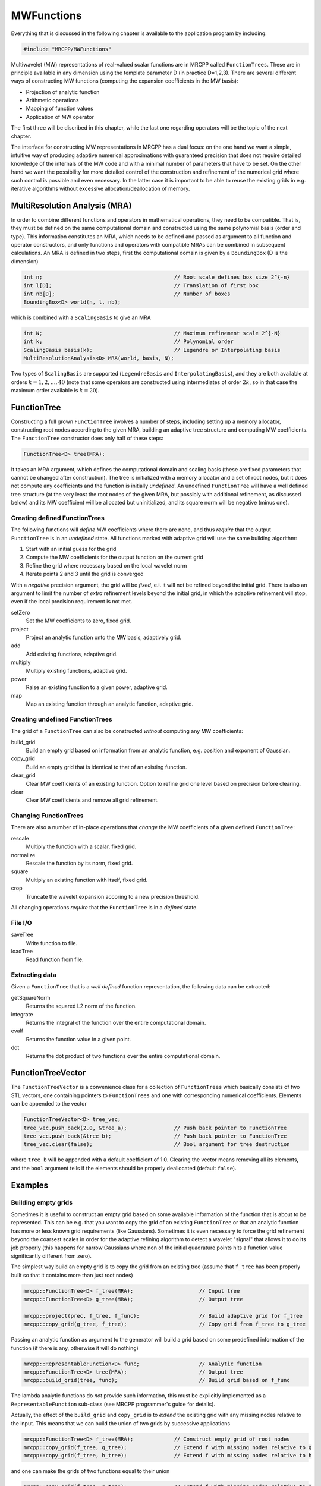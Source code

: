 -----------
MWFunctions
-----------

Everything that is discussed in the following chapter is available to the
application program by including:

.. code-block:: cpp

    #include "MRCPP/MWFunctions"

Multiwavelet (MW) representations of real-valued scalar functions are in MRCPP
called ``FunctionTrees``. These are in principle available in any dimension
using the template parameter D (in practice D=1,2,3). There are several
different ways of constructing MW functions (computing the expansion
coefficients in the MW basis):

* Projection of analytic function
* Arithmetic operations
* Mapping of function values
* Application of MW operator

The first three will be discribed in this chapter, while the last one
regarding operators will be the topic of the next chapter.

The interface for constructing MW representations in MRCPP has a dual focus:
on the one hand we want a simple, intuitive way of producing adaptive numerical
approximations with guaranteed precision that does not require detailed
knowledge of the internals of the MW code and with a minimal number of
parameters that have to be set. On the other hand we want the possibility for
more detailed control of the construction and refinement of the numerical grid
where such control is possible and even necessary. In the latter case it is
important to be able to reuse the existing grids in e.g. iterative algorithms
without excessive allocation/deallocation of memory.


MultiResolution Analysis (MRA)
------------------------------

In order to combine different functions and operators in mathematical
operations, they need to be compatible. That is, they must be defined on the
same computational domain and constructed using the same polynomial basis
(order and type). This information constitutes an MRA, which needs to be
defined and passed as argument to all function and operator constructors,
and only functions and operators with compatible MRAs can be combined in
subsequent calculations. An MRA is defined in two steps, first the
computational domain is given by a ``BoundingBox`` (D is the dimension)

.. code-block:: cpp

    int n;                                          // Root scale defines box size 2^{-n}
    int l[D];                                       // Translation of first box
    int nb[D];                                      // Number of boxes
    BoundingBox<D> world(n, l, nb);

which is combined with a ``ScalingBasis`` to give an MRA

.. code-block:: cpp

    int N;                                          // Maximum refinement scale 2^{-N}
    int k;                                          // Polynomial order
    ScalingBasis basis(k);                          // Legendre or Interpolating basis
    MultiResolutionAnalysis<D> MRA(world, basis, N);

Two types of ``ScalingBasis`` are supported (``LegendreBasis`` and
``InterpolatingBasis``), and they are both available at orders
:math:`k=1,2,\dots,40` (note that some operators are constructed using
intermediates of order :math:`2k`, so in that case the maximum order available
is :math:`k=20`).


FunctionTree
------------

Constructing a full grown ``FunctionTree`` involves a number of steps,
including setting up a memory allocator, constructing root nodes according
to the given MRA, building an adaptive tree structure and computing MW
coefficients. The ``FunctionTree`` constructor does only half of these steps:

.. code-block:: cpp

    FunctionTree<D> tree(MRA);

It takes an MRA argument, which defines the computational domain and scaling
basis (these are fixed parameters that cannot be changed after construction).
The tree is initialized with a memory allocator and a set of root nodes, but
it does not compute any coefficients and the function is initially *undefined*.
An undefined ``FunctionTree`` will have a well defined tree structure (at the
very least the root nodes of the given MRA, but possibly with additional
refinement, as discussed below) and its MW coefficient will be allocated but
uninitialized, and its square norm will be negative (minus one).


Creating defined FunctionTrees
++++++++++++++++++++++++++++++

The following functions will *define* MW coefficients where there are none, and
thus *require* that the output ``FunctionTree`` is in an *undefined* state.
All functions marked with adaptive grid will use the same building algorithm:

1. Start with an initial guess for the grid
2. Compute the MW coefficients for the output function on the current grid
3. Refine the grid where necessary based on the local wavelet norm
4. Iterate points 2 and 3 until the grid is converged

With a *negative* precision argument, the grid will be *fixed*, e.i. it will
not be refined beyond the initial grid. There is also an argument to limit the
number of *extra* refinement levels beyond the initial grid, in which the
adaptive refinement will stop, even if the local precision requirement is not
met.

setZero
  Set the MW coefficients to zero, fixed grid.

project
  Project an analytic function onto the MW basis, adaptively grid.

add
  Add existing functions, adaptive grid.

multiply
  Multiply existing functions, adaptive grid.

power
  Raise an existing function to a given power, adaptive grid.

map
  Map an existing function through an analytic function, adaptive grid.


Creating undefined FunctionTrees
++++++++++++++++++++++++++++++++

The grid of a ``FunctionTree`` can also be constructed *without* computing any
MW coefficients:

build_grid
  Build an empty grid based on information from an analytic function, e.g.
  position and exponent of Gaussian.

copy_grid
  Build an empty grid that is identical to that of an existing function.

clear_grid
  Clear MW coefficients of an existing function. Option to refine grid
  one level based on precision before clearing.

clear
  Clear MW coefficients and remove all grid refinement.


Changing FunctionTrees
++++++++++++++++++++++

There are also a number of in-place operations that *change* the MW
coefficients of a given defined ``FunctionTree``:

rescale
  Multiply the function with a scalar, fixed grid.

normalize
  Rescale the function by its norm, fixed grid.

square
  Multiply an existing function with itself, fixed grid.

crop
  Truncate the wavelet expansion accoring to a new precision threshold.


All changing operations *require* that the ``FunctionTree`` is in a
*defined* state.


File I/O
++++++++

saveTree
  Write function to file.

loadTree
  Read function from file.


Extracting data
+++++++++++++++

Given a ``FunctionTree`` that is a *well defined* function representation, the
following data can be extracted:

getSquareNorm
  Returns the squared L2 norm of the function.

integrate
  Returns the integral of the function over the entire computational domain.

evalf
  Returns the function value in a given point.

dot
  Returns the dot product of two functions over the entire computational domain.


FunctionTreeVector
------------------

The ``FunctionTreeVector`` is a convenience class for a collection of
``FunctionTrees`` which basically consists of two STL vectors, one containing
pointers to ``FunctionTrees`` and one with corresponding numerical coefficients.
Elements can be appended to the vector

.. code-block:: cpp
    
    FunctionTreeVector<D> tree_vec;
    tree_vec.push_back(2.0, &tree_a);               // Push back pointer to FunctionTree
    tree_vec.push_back(&tree_b);                    // Push back pointer to FunctionTree
    tree_vec.clear(false);                          // Bool argument for tree destruction

where ``tree_b`` will be appended with a default coefficient of 1.0. Clearing
the vector means removing all its elements, and the ``bool`` argument tells if
the elements should be properly deallocated (default ``false``).


Examples
--------

Building empty grids
++++++++++++++++++++

Sometimes it is useful to construct an empty grid based on some available
information of the function that is about to be represented. This can be e.g.
that you want to copy the grid of an existing ``FunctionTree`` or that an
analytic function has more or less known grid requirements (like Gaussians).
Sometimes it is even necessary to force the grid refinement beyond the coarsest
scales in order for the adaptive refining algorithm to detect a wavelet
"signal" that allows it to do its job properly (this happens for narrow
Gaussians where non of the initial quadrature points hits a function value
significantly different from zero).

The simplest way build an empty grid is to copy the grid from an existing
tree (assume that ``f_tree`` has been properly built so that it contains more
than just root nodes)

.. code-block:: cpp

    mrcpp::FunctionTree<D> f_tree(MRA);                     // Input tree
    mrcpp::FunctionTree<D> g_tree(MRA);                     // Output tree

    mrcpp::project(prec, f_tree, f_func);                   // Build adaptive grid for f_tree
    mrcpp::copy_grid(g_tree, f_tree);                       // Copy grid from f_tree to g_tree

Passing an analytic function as argument to the generator will build a grid
based on some predefined information of the function (if there is any,
otherwise it will do nothing)

.. code-block:: cpp

    mrcpp::RepresentableFunction<D> func;                   // Analytic function
    mrcpp::FunctionTree<D> tree(MRA);                       // Output tree
    mrcpp::build_grid(tree, func);                          // Build grid based on f_func

The lambda analytic functions do `not` provide such information, this must be
explicitly implemented as a ``RepresentableFunction`` sub-class (see MRCPP
programmer's guide for details).

Actually, the effect of the ``build_grid`` and ``copy_grid`` is to *extend* the
existing grid with any missing nodes relative to the input. This means that we
can build the union of two grids by successive applications

.. code-block:: cpp

    mrcpp::FunctionTree<D> f_tree(MRA);             // Construct empty grid of root nodes
    mrcpp::copy_grid(f_tree, g_tree);               // Extend f with missing nodes relative to g
    mrcpp::copy_grid(f_tree, h_tree);               // Extend f with missing nodes relative to h

and one can make the grids of two functions equal to their union

.. code-block:: cpp

    mrcpp::copy_grid(f_tree, g_tree);               // Extend f with missing nodes relative to g
    mrcpp::copy_grid(g_tree, f_tree);               // Extend g with missing nodes relative to f

The union grid of several trees can be constructed in one go using a
``FunctionTreeVector``

.. code-block:: cpp

    mrcpp::FunctionTreeVector<D> inp_vec;
    inp_vec.push_back(tree_1);
    inp_vec.push_back(tree_2);
    inp_vec.push_back(tree_3);

    mrcpp::FunctionTree<D> f_tree(MRA);
    mrcpp::copy_grid(f_tree, inp_vec);


Projection
++++++++++

The ``project`` function takes an analytic D-dimensional scalar function (which
can be defined as a lambda function or one of the explicitly implemented
sub-classes of the ``RepresentableFunction`` base class in MRCPP) and projects
it with the given precision onto the MRA defined by the ``FunctionTree``.
E.g. a unit charge Gaussian is projected in the following way (the MRA must
be initialized as above)

.. code-block:: cpp

    // Defining an analytic function
    double beta = 10.0;
    double alpha = pow(beta/pi, 3.0/2.0);
    auto func = [alpha, beta] (const double *r) -> double {
        double R = sqrt(r[0]*r[0] + r[1]*r[1] + r[2]*r[2]);
        return alpha*exp(-beta*R*R);
    }

    double prec = 1.0e-5;
    FunctionTree<3> tree(MRA);
    mrcpp::project(prec, tree, func);

This projection will start at the default initial grid (only the root nodes of
the given MRA), and adaptively build the full grid. Alternatively, the grid can
be estimated *a priori* if the analytical function has some known features, such
as for Gaussians:


.. code-block:: cpp

    double prec;                                            // Precision of the projection
    int max_iter;                                           // Maximum levels of refinement

    mrcpp::GaussFunc<D> func;                               // Analytic Gaussian function
    mrcpp::FunctionTree<D> tree(MRA);                       // Output tree

    mrcpp::build_grid(tree, func);                          // Empty grid from analytic function
    mrcpp::project(prec, tree, func, max_iter);             // Starts projecting from given grid

This will first produce an empty grid suited for representing the analytic
function ``func`` (this is meant as a way to make sure that the projection
starts on a grid where the function is actually visible, as for very narrow
Gaussians, it's `not` meant to be a good approximation of the final grid) and
then perform the projection on the given numerical grid. With a negative
``prec`` (or ``max_iter = 0``) the projection will be performed strictly on the
given initial grid, with no further refinements.


Addition
++++++++

Arithmetic operations in the MW representation are performed using the
``FunctionTreeVector``, and the general sum :math:`f = \sum_i c_i f_i(x)`
is done in the following way

.. code-block:: cpp

    double a, b, c;                                         // Addition parameters
    mrcpp::FunctionTree<D> a_tree(MRA);                     // Input function
    mrcpp::FunctionTree<D> b_tree(MRA);                     // Input function
    mrcpp::FunctionTree<D> c_tree(MRA);                     // Input function

    mrcpp::FunctionTreeVector<D> inp_vec;                   // Vector to hold input functions
    inp_vec.push_back(a, &a_tree);                          // Append to vector
    inp_vec.push_back(b, &b_tree);                          // Append to vector
    inp_vec.push_back(c, &c_tree);                          // Append to vector

    mrcpp::FunctionTree<D> f_tree(MRA);                     // Output function
    mrcpp::add(prec, f_tree, inp_vec);                      // Adaptive addition

The default initial grid is again only the root nodes, and a positive ``prec``
is required to build an adaptive tree structure for the result. The special
case of adding two functions can be done directly without initializing a
``FunctionTreeVector``

.. code-block:: cpp

    mrcpp::FunctionTree<D> f_tree(MRA);
    mrcpp::add(prec, f_tree, a, a_tree, b, b_tree);

Addition of two functions is usually done on their (fixed) union grid

.. code-block:: cpp

    mrcpp::FunctionTree<D> f_tree(MRA);                     // Construct empty root grid
    mrcpp::copy_grid(f_tree, a_tree);                       // Copy grid of g
    mrcpp::copy_grid(f_tree, b_tree);                       // Copy grid of h
    mrcpp::add(-1.0, f_tree, a, a_tree, b, b_tree);         // Add functions on fixed grid

Note that in the case of addition there is no extra information to be gained
by going beyond the finest refinement levels of the input functions, so the
union grid summation is simply the best you can do, and adding a positive
``prec`` will not make a difference. There are situations where you want to
use a `smaller` grid, though, e.g. when performing a unitary transformation
among a set of ``FunctionTrees``. In this case you usually don't want to
construct `all` the output functions on the union grid of `all` the input
functions, and this can be done by adding the functions adaptively starting
from root nodes.

If you have a summation over several functions but want to perform the
addition on the grid given by the `first` input function, you first copy the
wanted grid and then perform the operation on that grid

.. code-block:: cpp

    mrcpp::FunctionTreeVector<D> inp_vec;
    inp_vec.push_back(a, a_tree);
    inp_vec.push_back(b, b_tree);
    inp_vec.push_back(c, c_tree);

    mrcpp::FunctionTree<D> f_tree(MRA);                     // Construct empty root grid
    mrcpp::copy_grid(f_tree, a_tree);                       // Copy grid of first input function
    mrcpp::add(-1.0, f_tree, inp_vec);                      // Add functions on fixed grid

Here you can of course also add a positive ``prec`` to the addition and the
resulting function will be built adaptively starting from the given initial
grid.


Multiplication
++++++++++++++

The multiplication follows the exact same syntax as the addition, where the
product :math:`f = \prod_i c_i f_i(x)` is done in the following way

.. code-block:: cpp

    double a, b, c;                                         // Multiplication parameters
    mrcpp::FunctionTree<D> a_tree(MRA);                     // Input function
    mrcpp::FunctionTree<D> b_tree(MRA);                     // Input function
    mrcpp::FunctionTree<D> c_tree(MRA);                     // Input function

    mrcpp::FunctionTreeVector<D> inp_vec;                   // Vector to hold input functions
    inp_vec.push_back(a, &a_tree);                          // Append to vector
    inp_vec.push_back(b, &b_tree);                          // Append to vector
    inp_vec.push_back(c, &c_tree);                          // Append to vector

    mrcpp::FunctionTree<D> f_tree(MRA);                     // Output function
    mrcpp::multipy(prec, f_tree, inp_vec);                  // Adaptive multiplication

In the special case of multiplying two functions the coefficients are collected
into one argument

.. code-block:: cpp

    mrcpp::FunctionTree<D> f_tree(MRA);
    mrcpp::multiply(prec, f_tree, a*b, a_tree, b_tree);

For multiplications, there might be a loss of accuracy if
the product is restricted to the union grid. The reason for this is that the
product will contain signals of higher frequency than each of the input
functions, which require a higher grid refinement for accurate representation.
By specifying a positive ``prec`` you will allow the grid to adapt to the higher
frequencies, but it is usually a good idea to restrict to one extra refinement
level beyond the union grid (by setting ``max_iter=1``) as the grids are not
guaranteed to converge for such local operations (like arithmetics, derivatives
and function mappings)

.. code-block:: cpp

    mrcpp::FunctionTree<D> f_tree(MRA);                     // Construct empty root grid
    mrcpp::copy_grid(f_tree, a_tree);                       // Copy grid of a
    mrcpp::copy_grid(f_tree, b_tree);                       // Copy grid of b
    mrcpp::multiply(prec, f_tree, a*b, a_tree, b_tree, 1);  // Allow 1 extra refinement


Re-using grids
++++++++++++++

Given a ``FunctionTree`` that is a valid function representation, we can clear
its MW expansion coefficients as well as its grid refinement

.. code-block:: cpp

    mrcpp::FunctionTree<D> tree(MRA);                       // tree is an undefined function
    mrcpp::project(prec, tree, f_func);                     // tree represents analytic function f
    tree.clear();                                           // tree is an undefined function 
    mrcpp::project(prec, tree, f_func);                     // tree represents analytic function g

This action will leave the ``FunctionTree`` in the same state as after
construction (undefined function, only root nodes), and its coefficients can
now be re-computed.

In certain situations it might be desireable to separate the actions of
computing MW coefficients and refining the grid. For this we can use the
``clear_grid``, which will adaptively refine the grid one level (based on
the wavelet norm and the given precision) `before` it is cleared. This is
done using the ``clear_grid`` function:

.. code-block:: cpp

    mrcpp::clear_grid(prec, tree);                          // tree is an undefined function 

Here a negative precision will clear the MW coefficients in the tree, but 
keep the grid refinement, and it can be used as stating point for
subsequent computations.

One example where this might be useful is in iterative algorithms where you
want to fix the grid size for all calculations within one cycle and then relax
the grid in the end in preparation for the next iteration. The following is
equivalent to the adaptive projection above (``clear_grid`` returns the number
of new nodes that were created in the process)

.. code-block:: cpp

    int n_nodes = 1;
    while (n_nodes > 0) {
        mrcpp::project(-1.0, tree, func);                   // Project f on fixed grid
        n_nodes = mrcpp::clear_grid(prec, tree);            // Refine grid and clear coefficients
    }
    mrcpp::project(-1.0, f_tree, f);                        // Project f on final converged grid


